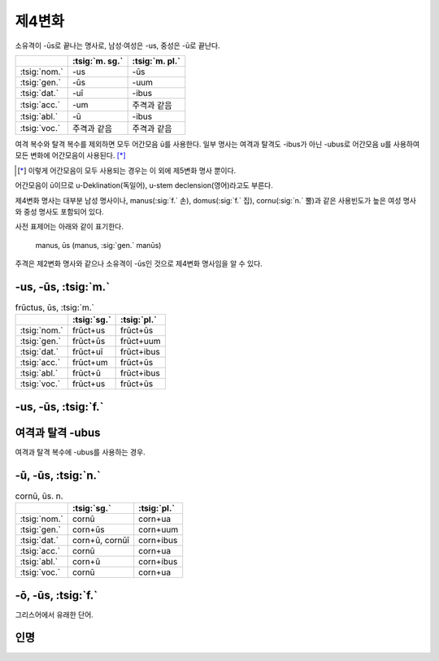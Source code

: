 제4변화
-------

소유격이 -ūs로 끝나는 명사로, 남성·여성은 -us, 중성은 -ū로 끝난다.

.. csv-table::
   :header-rows: 1
   :widths: auto

   "", :tsig:`m. sg.`, :tsig:`m. pl.`
   :tsig:`nom.`, "-us", "-ūs"
   :tsig:`gen.`, "-ūs", "-uum"
   :tsig:`dat.`, "-uī", "-ibus"
   :tsig:`acc.`, "-um", "주격과 같음"
   :tsig:`abl.`, "-ū", "-ibus"
   :tsig:`voc.`, "주격과 같음", "주격과 같음"

여격 복수와 탈격 복수를 제외하면 모두 어간모음 ū를 사용한다. 일부 명사는 여격과 탈격도 -ibus가 아닌 -ubus로 어간모음 u를 사용하여 모든 변화에 어간모음이 사용된다. [*]_

.. [*] 이렇게 어간모음이 모두 사용되는 경우는 이 외에 제5변화 명사 뿐이다.

어간모음이 ū이므로 u-Deklination(독일어), u-stem declension(영어)라고도 부른다.

제4변화 명사는 대부분 남성 명사이나, manus(:sig:`f.` 손), domus(:sig:`f.` 집), cornu(:sig:`n.` 뿔)과 같은 사용빈도가 높은 여성 명사와 중성 명사도 포함되어 있다.

사전 표제어는 아래와 같이 표기한다.

   | manus, ūs (manus, :sig:`gen.` manūs)

주격은 제2변화 명사와 같으나 소유격이 -ūs인 것으로 제4변화 명사임을 알 수 있다.

-us, -ūs, :tsig:`m.`
^^^^^^^^^^^^^^^^^^^^

.. csv-table:: frūctus, ūs, :tsig:`m.`
   :header-rows: 1
   :widths: auto

   "", :tsig:`sg.`, :tsig:`pl.`
   :tsig:`nom.`, "frūct+us", "frūct+ūs"
   :tsig:`gen.`, "frūct+ūs", "frūct+uum"
   :tsig:`dat.`, "frūct+uī", "frūct+ibus"
   :tsig:`acc.`, "frūct+um", "frūct+ūs"
   :tsig:`abl.`, "frūct+ū", "frūct+ibus"
   :tsig:`voc.`, "frūct+us", "frūct+ūs"

.. hlist::
   :columns: 2

   * cantus, cantūs, :sig:`m.` 노래
   * cāsus, cāsūs, :sig:`m.`
   * frūctus, ūs, :sig:`m.` 열매
   * senātus, senātūs, :sig:`m.` 원로원
   * versus, versūs, :sig:`m.` 고랑, 줄, 시행(詩行)
   * vultus, vultūs, :sig:`m.` 표정, 얼굴

-us, -ūs, :tsig:`f.`
^^^^^^^^^^^^^^^^^^^^

.. hlist::
   :columns: 2

   * acus, acūs, :sig:`f.`
   * domus, domūs, :sig:`f.` 집
   * fīcus, fīcūs, :sig:`f.` (또는 fīcus, fīcī)
   * manus, manūs, :sig:`f.` 손
   * porticus, porticūs, :sig:`f.`
   * tribus, tribūs, :sig:`f.`


여격과 탈격 -ubus
^^^^^^^^^^^^^^^^^

여격과 탈격 복수에 -ubus를 사용하는 경우.

.. hlist::
   :columns: 2

   * acus, acūs, :sig:`f.` 바늘
   * arcus, arcūs, :sig:`m.` 활, 무지개 (또는 arx, arcis)
   * artūs, artuum, :sig:`m. pl.` 관절
   * lacus, lacūs, :sig:`m.` 호수
   * partus, partūs, :sig:`m.` 분만, 해산 (또는 pars, partis)
   * pecua, pecuum, :sig:`n.` pl. 가축
   * quercus, quercūs, :sig:`f.` 참나무
   * specus, specūs, :sig:`m.` 동굴
   * tribus, tribūs, :sig:`f.` 종족, 씨족

-ū, -ūs, :tsig:`n.`
^^^^^^^^^^^^^^^^^^^

.. csv-table:: cornū, ūs. n.
   :header-rows: 1
   :widths: auto

   "", :tsig:`sg.`, :tsig:`pl.`
   :tsig:`nom.`, "cornū", "corn+ua"
   :tsig:`gen.`, "corn+ūs", "corn+uum"
   :tsig:`dat.`, "corn+ū, cornūī", "corn+ibus"
   :tsig:`acc.`, "cornū", "corn+ua"
   :tsig:`abl.`, "corn+ū", "corn+ibus"
   :tsig:`voc.`, "cornū", "corn+ua"

.. hlist::
   :columns: 2

   * cornū, ūs. n. 뿔 (cf. cornus, cornī, :sig:`f.` 산딸나무의 일종)
   * genū, genūs, :sig:`n.`
   * verū, verūs, :sig:`n.`

-ō, -ūs, :tsig:`f.`
^^^^^^^^^^^^^^^^^^^

그리스어에서 유래한 단어.

.. hlist::
   :columns: 2

   * ēcho, ēchūs, :sig:`f.`

인명
^^^^

.. hlist::
   :columns: 2

   * Argō, Argūs, :sig:`f.`
   * Dīdō, Dīdūs, :sig:`f.` (Dīdō, Dīdōnis 제3변화로도 사용)
